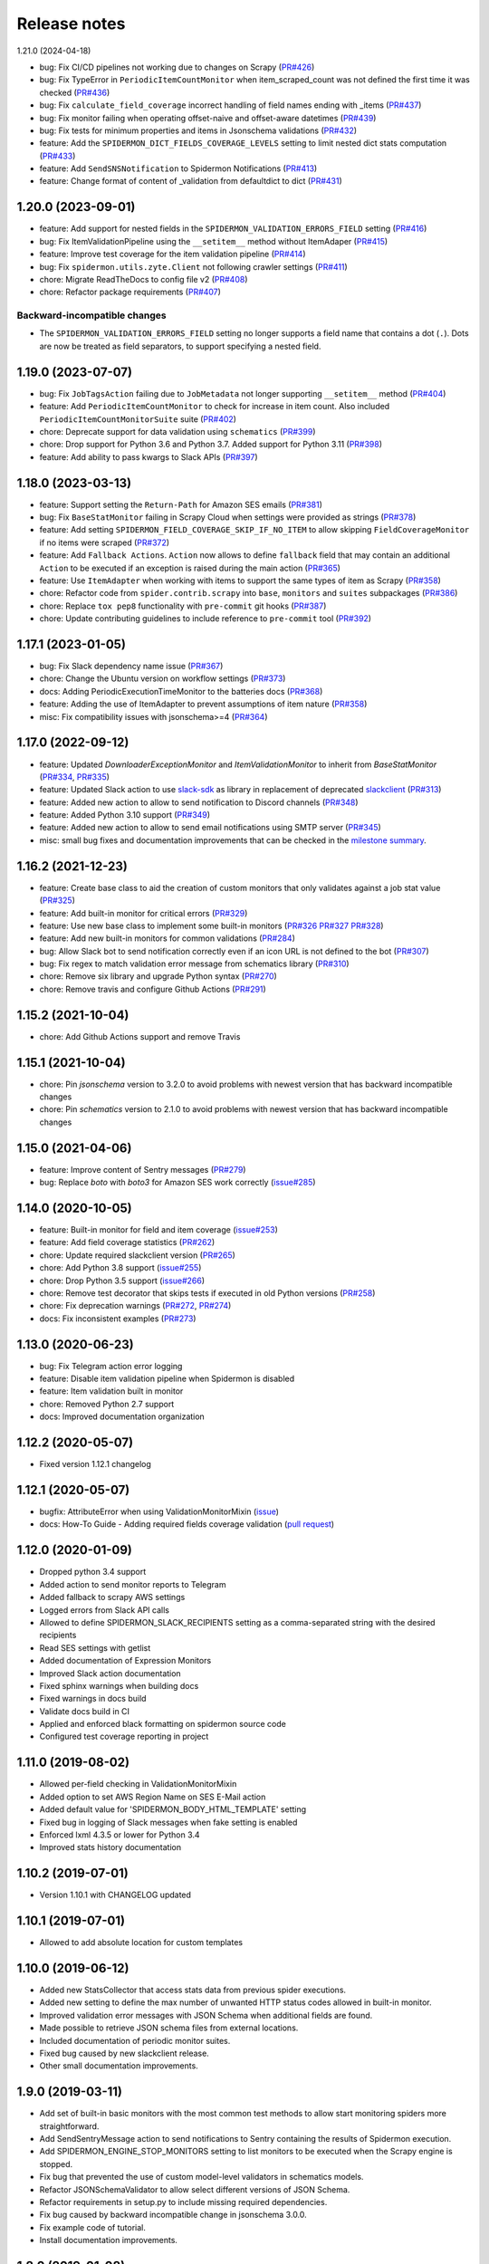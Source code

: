 Release notes
=============

1.21.0 (2024-04-18)

- bug: Fix CI/CD pipelines not working due to changes on Scrapy (`PR#426 <https://github.com/scrapinghub/spidermon/pull/426>`_)
- bug: Fix TypeError in ``PeriodicItemCountMonitor`` when item_scraped_count was not defined the first time it was checked (`PR#436 <https://github.com/scrapinghub/spidermon/pull/436>`_)
- bug: Fix ``calculate_field_coverage`` incorrect handling of field names ending with _items (`PR#437 <https://github.com/scrapinghub/spidermon/pull/437>`_)
- bug: Fix monitor failing when operating offset-naive and offset-aware datetimes (`PR#439 <https://github.com/scrapinghub/spidermon/pull/439>`_)
- bug: Fix tests for minimum properties and items in Jsonschema validations (`PR#432 <https://github.com/scrapinghub/spidermon/pull/432>`_)
- feature: Add the ``SPIDERMON_DICT_FIELDS_COVERAGE_LEVELS`` setting to limit nested dict stats computation (`PR#433 <https://github.com/scrapinghub/spidermon/pull/433>`_)
- feature: Add ``SendSNSNotification`` to Spidermon Notifications (`PR#413 <https://github.com/scrapinghub/spidermon/pull/413>`_)
- feature: Change format of content of _validation from defaultdict to dict (`PR#431 <https://github.com/scrapinghub/spidermon/pull/431>`_)  

1.20.0 (2023-09-01)
-------------------

- feature: Add support for nested fields in the ``SPIDERMON_VALIDATION_ERRORS_FIELD`` setting (`PR#416 <https://github.com/scrapinghub/spidermon/pull/417>`_)
- bug: Fix ItemValidationPipeline using the ``__setitem__`` method without ItemAdaper (`PR#415 <https://github.com/scrapinghub/spidermon/pull/415>`_)
- feature: Improve test coverage for the item validation pipeline (`PR#414 <https://github.com/scrapinghub/spidermon/pull/414>`_) 
- bug: Fix ``spidermon.utils.zyte.Client`` not following crawler settings (`PR#411 <https://github.com/scrapinghub/spidermon/pull/411>`_)
- chore: Migrate ReadTheDocs to config file v2 (`PR#408 <https://github.com/scrapinghub/spidermon/pull/408>`_)
- chore: Refactor package requirements (`PR#407 <https://github.com/scrapinghub/spidermon/pull/407>`_)

Backward-incompatible changes
~~~~~~~~~~~~~~~~~~~~~~~~~~~~~

- The ``SPIDERMON_VALIDATION_ERRORS_FIELD`` setting no longer supports a field 
  name that contains a dot (``.``). Dots are now be treated as field 
  separators, to support specifying a nested field.  

1.19.0 (2023-07-07)
-------------------

- bug: Fix ``JobTagsAction`` failing due to ``JobMetadata`` not longer supporting ``__setitem__`` method (`PR#404 <https://github.com/scrapinghub/spidermon/pull/404>`_)
- feature: Add ``PeriodicItemCountMonitor`` to check for increase in item count. Also included ``PeriodicItemCountMonitorSuite`` suite (`PR#402 <https://github.com/scrapinghub/spidermon/pull/402>`_)
- chore: Deprecate  support for data validation using ``schematics`` (`PR#399 <https://github.com/scrapinghub/spidermon/pull/399>`_)
- chore: Drop support for Python 3.6 and Python 3.7. Added support for Python 3.11 (`PR#398 <https://github.com/scrapinghub/spidermon/pull/398>`_)
- feature: Add ability to pass kwargs to Slack APIs (`PR#397 <https://github.com/scrapinghub/spidermon/pull/397>`_)

1.18.0 (2023-03-13)
-------------------

- feature: Support setting the ``Return-Path`` for Amazon SES emails (`PR#381 <https://github.com/scrapinghub/spidermon/pull/381>`_)
- bug: Fix ``BaseStatMonitor`` failing in Scrapy Cloud when settings were provided as strings (`PR#378 <https://github.com/scrapinghub/spidermon/pull/378>`_)
- feature: Add setting ``SPIDERMON_FIELD_COVERAGE_SKIP_IF_NO_ITEM`` to allow skipping ``FieldCoverageMonitor`` if no items were scraped (`PR#372 <https://github.com/scrapinghub/spidermon/pull/372>`_)
- feature: Add ``Fallback Actions``. ``Action`` now allows to define ``fallback`` field that may contain an additional ``Action`` to be executed if an exception is raised during the main action (`PR#365 <https://github.com/scrapinghub/spidermon/pull/365>`_)
- feature: Use ``ItemAdapter`` when working with items to support the same types of item as Scrapy (`PR#358 <https://github.com/scrapinghub/spidermon/pull/358>`_)
- chore: Refactor code from ``spider.contrib.scrapy`` into ``base``, ``monitors`` and ``suites`` subpackages (`PR#386 <https://github.com/scrapinghub/spidermon/pull/386>`_)
- chore: Replace ``tox pep8`` functionality with ``pre-commit`` git hooks (`PR#387 <https://github.com/scrapinghub/spidermon/pull/387>`_)
- chore: Update contributing guidelines to include reference to ``pre-commit`` tool (`PR#392 <https://github.com/scrapinghub/spidermon/pull/392>`_)

1.17.1 (2023-01-05)
-------------------

- bug: Fix Slack dependency name issue (`PR#367 <https://github.com/scrapinghub/spidermon/pull/367>`_)
- chore: Change the Ubuntu version on workflow settings (`PR#373 <https://github.com/scrapinghub/spidermon/pull/373>`_)
- docs: Adding PeriodicExecutionTimeMonitor to the batteries docs (`PR#368 <https://github.com/scrapinghub/spidermon/pull/368>`_)
- feature: Adding the use of ItemAdapter to prevent assumptions of item nature (`PR#358 <https://github.com/scrapinghub/spidermon/pull/358>`_)
- misc: Fix compatibility issues with jsonschema>=4 (`PR#364 <https://github.com/scrapinghub/spidermon/pull/364>`_)

1.17.0 (2022-09-12)
-------------------

- feature: Updated `DownloaderExceptionMonitor` and `ItemValidationMonitor` to inherit from `BaseStatMonitor` (`PR#334 <https://github.com/scrapinghub/spidermon/pull/334>`_, `PR#335 <https://github.com/scrapinghub/spidermon/pull/335>`_)
- feature: Updated Slack action to use `slack-sdk <https://pypi.org/project/slack-sdk/>`_ as library in replacement of deprecated `slackclient <https://pypi.org/project/slackclient/>`_ (`PR#313 <https://github.com/scrapinghub/spidermon/issues/313>`_)
- feature: Added new action to allow to send notification to Discord channels (`PR#348 <https://github.com/scrapinghub/spidermon/pull/348>`_)
- feature: Added Python 3.10 support (`PR#349 <https://github.com/scrapinghub/spidermon/pull/349>`_)
- feature: Added new action to allow to send email notifications using SMTP server (`PR#345 <https://github.com/scrapinghub/spidermon/pull/345>`_)
- misc: small bug fixes and documentation improvements that can be checked in the `milestone summary <https://github.com/scrapinghub/spidermon/milestone/13?closed=1>`_.

1.16.2 (2021-12-23)
-------------------
- feature: Create base class to aid the creation of custom monitors that only validates against a job stat value (`PR#325 <https://github.com/scrapinghub/spidermon/pull/325>`_)
- feature: Add built-in monitor for critical errors (`PR#329 <https://github.com/scrapinghub/spidermon/pull/329>`_)
- feature: Use new base class to implement some built-in monitors (`PR#326 <https://github.com/scrapinghub/spidermon/pull/326>`_ `PR#327 <https://github.com/scrapinghub/spidermon/pull/327>`_ `PR#328 <https://github.com/scrapinghub/spidermon/pull/328>`_)
- feature: Add new built-in monitors for common validations (`PR#284 <https://github.com/scrapinghub/spidermon/pull/284>`_)
- bug: Allow Slack bot to send notification correctly even if an icon URL is not defined to the bot (`PR#307 <https://github.com/scrapinghub/spidermon/pull/307>`_)
- bug: Fix regex to match validation error message from schematics library (`PR#310 <https://github.com/scrapinghub/spidermon/pull/310>`_)
- chore: Remove six library and upgrade Python syntax (`PR#270 <https://github.com/scrapinghub/spidermon/pull/270>`_)
- chore: Remove travis and configure Github Actions (`PR#291 <https://github.com/scrapinghub/spidermon/pull/291>`_)

1.15.2 (2021-10-04)
-------------------
- chore: Add Github Actions support and remove Travis

1.15.1 (2021-10-04)
-------------------
- chore: Pin `jsonschema` version to 3.2.0 to avoid problems with newest version that has backward incompatible changes
- chore: Pin `schematics` version to 2.1.0 to avoid problems with newest version that has backward incompatible changes

1.15.0 (2021-04-06)
-------------------
- feature: Improve content of Sentry messages (`PR#279 <https://github.com/scrapinghub/spidermon/pull/279>`_)
- bug: Replace `boto` with `boto3` for Amazon SES work correctly (`issue#285 <https://github.com/scrapinghub/spidermon/issues/285>`_)

1.14.0 (2020-10-05)
-------------------
- feature: Built-in monitor for field and item coverage (`issue#253 <https://github.com/scrapinghub/spidermon/issues/253>`_)
- feature: Add field coverage statistics (`PR#262 <https://github.com/scrapinghub/spidermon/pull/262>`_)
- chore: Update required slackclient version (`PR#265 <https://github.com/scrapinghub/spidermon/pull/265>`_)
- chore: Add Python 3.8 support (`issue#255 <https://github.com/scrapinghub/spidermon/issues/255>`_)
- chore: Drop Python 3.5 support (`issue#266 <https://github.com/scrapinghub/spidermon/issues/266>`_)
- chore: Remove test decorator that skips tests if executed in old Python versions (`PR#258 <https://github.com/scrapinghub/spidermon/pull/258>`_)
- chore: Fix deprecation warnings (`PR#272 <https://github.com/scrapinghub/spidermon/pull/272>`_, `PR#274 <https://github.com/scrapinghub/spidermon/pull/274>`_)
- docs: Fix inconsistent examples (`PR#273 <https://github.com/scrapinghub/spidermon/pull/273>`_)

1.13.0 (2020-06-23)
-------------------
- bug: Fix Telegram action error logging
- feature: Disable item validation pipeline when Spidermon is disabled
- feature: Item validation built in monitor
- chore: Removed Python 2.7 support
- docs: Improved documentation organization

1.12.2 (2020-05-07)
-------------------
- Fixed version 1.12.1 changelog

1.12.1 (2020-05-07)
-------------------
- bugfix: AttributeError when using ValidationMonitorMixin (`issue <https://github.com/scrapinghub/spidermon/issues/246>`_)
- docs: How-To Guide - Adding required fields coverage validation (`pull request <https://github.com/scrapinghub/spidermon/pull/247>`_)

1.12.0 (2020-01-09)
-------------------

- Dropped python 3.4 support
- Added action to send monitor reports to Telegram
- Added fallback to scrapy AWS settings
- Logged errors from Slack API calls
- Allowed to define SPIDERMON_SLACK_RECIPIENTS setting as a comma-separated string with the desired recipients
- Read SES settings with getlist
- Added documentation of Expression Monitors
- Improved Slack action documentation
- Fixed sphinx warnings when building docs
- Fixed warnings in docs build
- Validate docs build in CI
- Applied and enforced black formatting on spidermon source code
- Configured test coverage reporting in project

1.11.0 (2019-08-02)
-------------------

- Allowed per-field checking in ValidationMonitorMixin
- Added option to set AWS Region Name on SES E-Mail action
- Added default value for 'SPIDERMON_BODY_HTML_TEMPLATE' setting
- Fixed bug in logging of Slack messages when fake setting is enabled
- Enforced lxml 4.3.5 or lower for Python 3.4
- Improved stats history documentation

1.10.2 (2019-07-01)
-------------------

- Version 1.10.1 with CHANGELOG updated

1.10.1 (2019-07-01)
-------------------

- Allowed to add absolute location for custom templates

1.10.0 (2019-06-12)
-------------------

- Added new StatsCollector that access stats data from previous spider executions.
- Added new setting to define the max number of unwanted HTTP status codes allowed in built-in monitor.
- Improved validation error messages with JSON Schema when additional fields are found.
- Made possible to retrieve JSON schema files from external locations.
- Included documentation of periodic monitor suites.
- Fixed bug caused by new slackclient release.
- Other small documentation improvements.

1.9.0 (2019-03-11)
------------------

- Add set of built-in basic monitors with the most common test methods to allow
  start monitoring spiders more straightforward.
- Add SendSentryMessage action to send notifications to Sentry containing the
  results of Spidermon execution.
- Add SPIDERMON_ENGINE_STOP_MONITORS setting to list monitors to be executed
  when the Scrapy engine is stopped.
- Fix bug that prevented the use of custom model-level validators in schematics models.
- Refactor JSONSchemaValidator to allow select different versions of JSON Schema.
- Refactor requirements in setup.py to include missing required dependencies.
- Fix bug caused by backward incompatible change in jsonschema 3.0.0.
- Fix example code of tutorial.
- Install documentation improvements.

1.8.0 (2019-01-08)
------------------

- Remove CreateJobReport action.
- Include new documentation and tutorial code.
- Rename internal method in MonitorRunner to fix typo.

1.7.0 (2018-12-04)
------------------

- Support universal wheels.
- Skip authentication and recipient settings when running in fake mode.

1.6.0 (2018-11-09)
------------------

- Add SPIDERMON_EMAIL_CONTEXT setting to pass custom contexts to email actions.
- Add support for Schematics 2.1.0.

1.5.0 (2018-09-19)
------------------

- Convert the job ID tag into a clickable button.

1.4.0 (2018-08-17)
------------------

- Avoid requests to get the amount of lines in the log by default, because
  they consume too much memory and they are very slow. You can still use
  the old behavior adding ``show_log_count`` to the context before creating
  the email message.
- Refactor the requirements in setup.py.
- Update the Sphinx configuration.

1.3.0 (2018-08-02)
------------------

- Add support for periodic monitors in the Scrapy extension.

1.2.0 (2018-04-04)
------------------

- Modify ItemValidationPipeline in order to support dict objects in addition
  to Scrapy.Item objects.
- Refactor ItemValidationPipeline to make it easier to extend this class.

1.1.0 (2018-03-23)
------------------

- Add Schematics 2.* support. Note that Schematics 2.0.0 introduced many
  changes to its API and even some validation rules have a slightly different
  behaviour in some cases.
- ItemValidationPipeline optimisations for cases where no validators can be
  applied.

1.0.0 (2018-03-08)
------------------

- Add Python 3 support.
- Run tests on Python 2 and Python 3.
- Add dependencies for optional validation features to setup.py.
- Import HubstorageClient from the scrapinghub library if available.
- Replace dash.scrapinghub.com with app.scrapinghub.com.

Backwards Incompatible Changes
~~~~~~~~~~~~~~~~~~~~~~~~~~~~~~

- Rename attachements attribute in the SendSlackMessage class to attachments.
- Add the SPIDERMON_ENABLED setting to control if the Scrapy extension should
  run (note that it is disabled by default).
